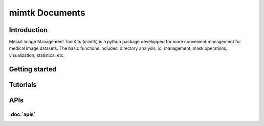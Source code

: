 
mimtk Documents
======================

Introduction
------------

Mecial Image Management ToolKits (mimtk) is a python package developped for more convenient 
management for medical image datasets. 
The basic functions includes: directory analysis, io, management, mask operations, visualization,
statistics, etc.

Getting started
---------------

Tutorials
--------------------------------

APIs
--------------------------------
:doc:`apis`
~~~~~~~~~~~~~~~~~~~~~~~~~~~~~~~~
